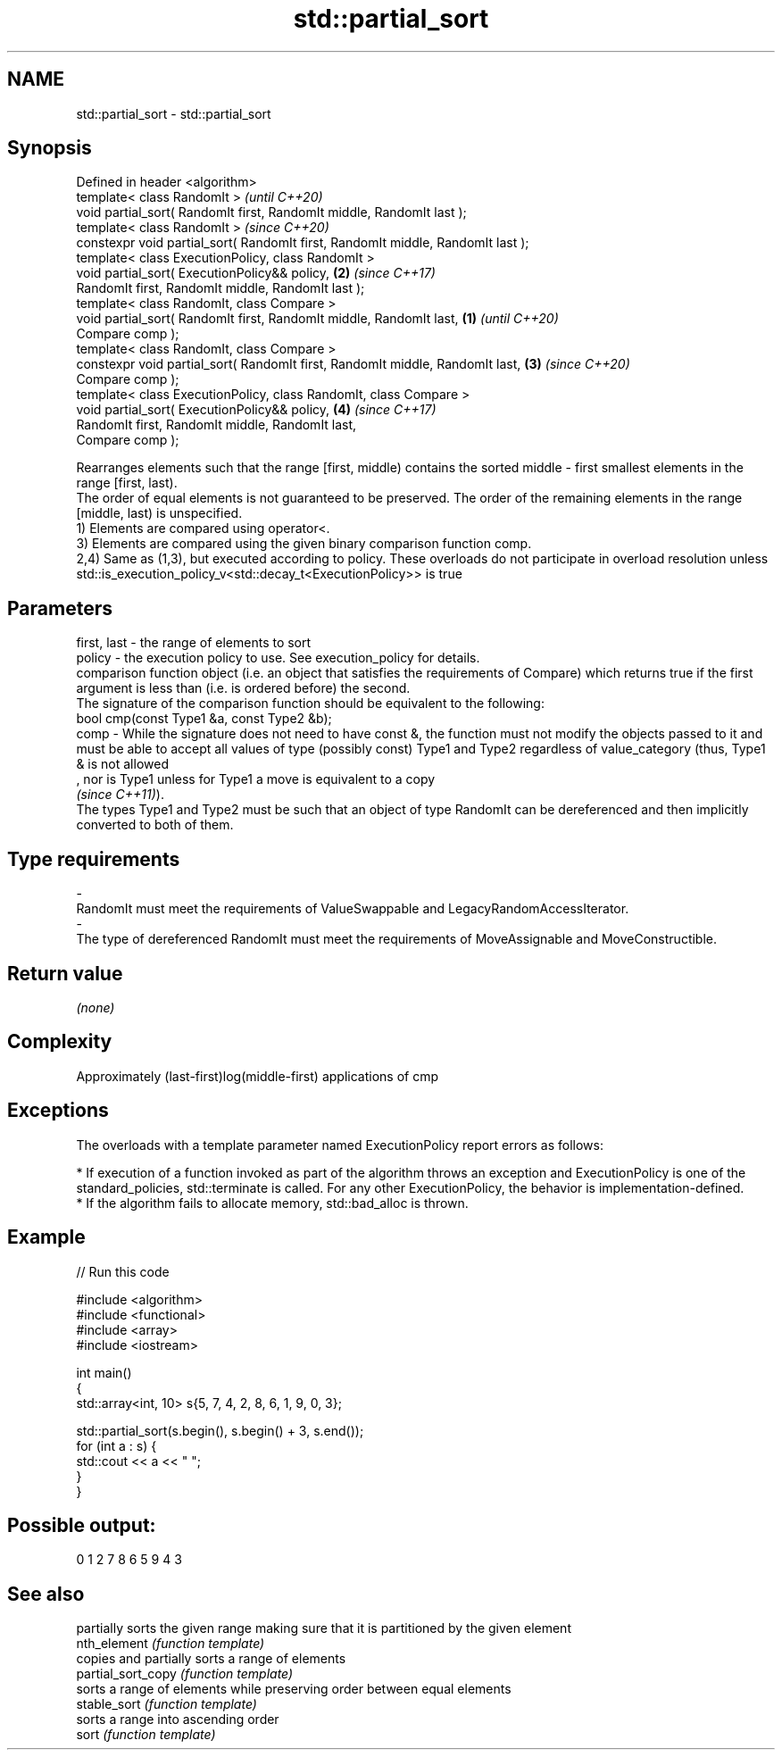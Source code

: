 .TH std::partial_sort 3 "2020.03.24" "http://cppreference.com" "C++ Standard Libary"
.SH NAME
std::partial_sort \- std::partial_sort

.SH Synopsis

  Defined in header <algorithm>
  template< class RandomIt >                                                             \fI(until C++20)\fP
  void partial_sort( RandomIt first, RandomIt middle, RandomIt last );
  template< class RandomIt >                                                             \fI(since C++20)\fP
  constexpr void partial_sort( RandomIt first, RandomIt middle, RandomIt last );
  template< class ExecutionPolicy, class RandomIt >
  void partial_sort( ExecutionPolicy&& policy,                                       \fB(2)\fP \fI(since C++17)\fP
  RandomIt first, RandomIt middle, RandomIt last );
  template< class RandomIt, class Compare >
  void partial_sort( RandomIt first, RandomIt middle, RandomIt last,             \fB(1)\fP                   \fI(until C++20)\fP
  Compare comp );
  template< class RandomIt, class Compare >
  constexpr void partial_sort( RandomIt first, RandomIt middle, RandomIt last,       \fB(3)\fP               \fI(since C++20)\fP
  Compare comp );
  template< class ExecutionPolicy, class RandomIt, class Compare >
  void partial_sort( ExecutionPolicy&& policy,                                           \fB(4)\fP           \fI(since C++17)\fP
  RandomIt first, RandomIt middle, RandomIt last,
  Compare comp );

  Rearranges elements such that the range [first, middle) contains the sorted middle - first smallest elements in the range [first, last).
  The order of equal elements is not guaranteed to be preserved. The order of the remaining elements in the range [middle, last) is unspecified.
  1) Elements are compared using operator<.
  3) Elements are compared using the given binary comparison function comp.
  2,4) Same as (1,3), but executed according to policy. These overloads do not participate in overload resolution unless std::is_execution_policy_v<std::decay_t<ExecutionPolicy>> is true

.SH Parameters


  first, last - the range of elements to sort
  policy      - the execution policy to use. See execution_policy for details.
                comparison function object (i.e. an object that satisfies the requirements of Compare) which returns true if the first argument is less than (i.e. is ordered before) the second.
                The signature of the comparison function should be equivalent to the following:
                bool cmp(const Type1 &a, const Type2 &b);
  comp        - While the signature does not need to have const &, the function must not modify the objects passed to it and must be able to accept all values of type (possibly const) Type1 and Type2 regardless of value_category (thus, Type1 & is not allowed
                , nor is Type1 unless for Type1 a move is equivalent to a copy
                \fI(since C++11)\fP).
                The types Type1 and Type2 must be such that an object of type RandomIt can be dereferenced and then implicitly converted to both of them. 
.SH Type requirements
  -
  RandomIt must meet the requirements of ValueSwappable and LegacyRandomAccessIterator.
  -
  The type of dereferenced RandomIt must meet the requirements of MoveAssignable and MoveConstructible.


.SH Return value

  \fI(none)\fP

.SH Complexity

  Approximately (last-first)log(middle-first) applications of cmp

.SH Exceptions

  The overloads with a template parameter named ExecutionPolicy report errors as follows:

  * If execution of a function invoked as part of the algorithm throws an exception and ExecutionPolicy is one of the standard_policies, std::terminate is called. For any other ExecutionPolicy, the behavior is implementation-defined.
  * If the algorithm fails to allocate memory, std::bad_alloc is thrown.


.SH Example

  
// Run this code

    #include <algorithm>
    #include <functional>
    #include <array>
    #include <iostream>

    int main()
    {
        std::array<int, 10> s{5, 7, 4, 2, 8, 6, 1, 9, 0, 3};

        std::partial_sort(s.begin(), s.begin() + 3, s.end());
        for (int a : s) {
            std::cout << a << " ";
        }
    }

.SH Possible output:

    0 1 2 7 8 6 5 9 4 3


.SH See also


                    partially sorts the given range making sure that it is partitioned by the given element
  nth_element       \fI(function template)\fP
                    copies and partially sorts a range of elements
  partial_sort_copy \fI(function template)\fP
                    sorts a range of elements while preserving order between equal elements
  stable_sort       \fI(function template)\fP
                    sorts a range into ascending order
  sort              \fI(function template)\fP




